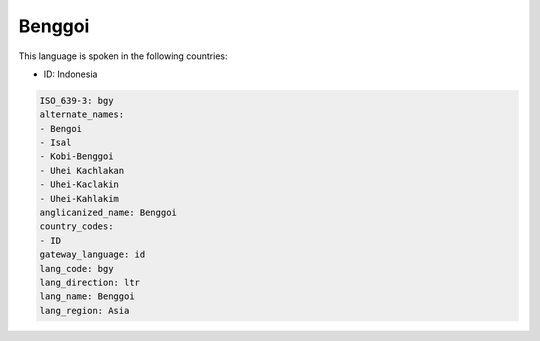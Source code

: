 .. _bgy:

Benggoi
=======

This language is spoken in the following countries:

* ID: Indonesia

.. code-block:: yaml

    ISO_639-3: bgy
    alternate_names:
    - Bengoi
    - Isal
    - Kobi-Benggoi
    - Uhei Kachlakan
    - Uhei-Kaclakin
    - Uhei-Kahlakim
    anglicanized_name: Benggoi
    country_codes:
    - ID
    gateway_language: id
    lang_code: bgy
    lang_direction: ltr
    lang_name: Benggoi
    lang_region: Asia
    
